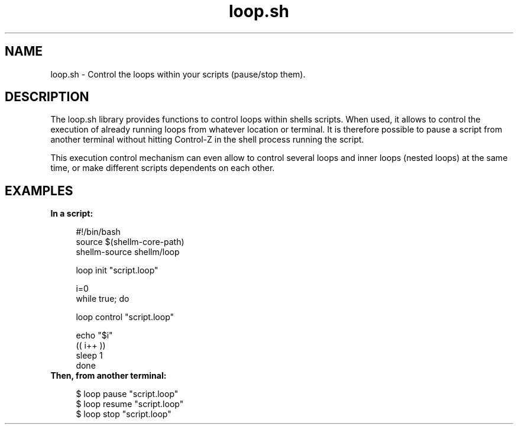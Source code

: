 .if n.ad l
.nh

.TH loop.sh 1 "2018-08-30" "Shellman 0.2.2" "User Commands"

.SH "NAME"
loop.sh \- Control the loops within your scripts (pause/stop them).

.SH "DESCRIPTION"
The loop.sh library provides functions to control loops within shells scripts.
When used, it allows to control the execution of already running loops from whatever
location or terminal. It is therefore possible to pause a script from another terminal
without hitting Control-Z in the shell process running the script.

This execution control mechanism can even allow to control several loops and inner loops
(nested loops) at the same time, or make different scripts dependents on each other.

.SH "EXAMPLES"
.IP "\fBIn a script:\fR" 4

  #!/bin/bash
  source $(shellm-core-path)
  shellm-source shellm/loop

  loop init "script.loop"

  i=0
  while true; do

    loop control "script.loop"

    echo "$i"
    (( i++ ))
    sleep 1
  done


.IP "\fBThen, from another terminal:\fR" 4

  $ loop pause "script.loop"
  $ loop resume "script.loop"
  $ loop stop "script.loop"
